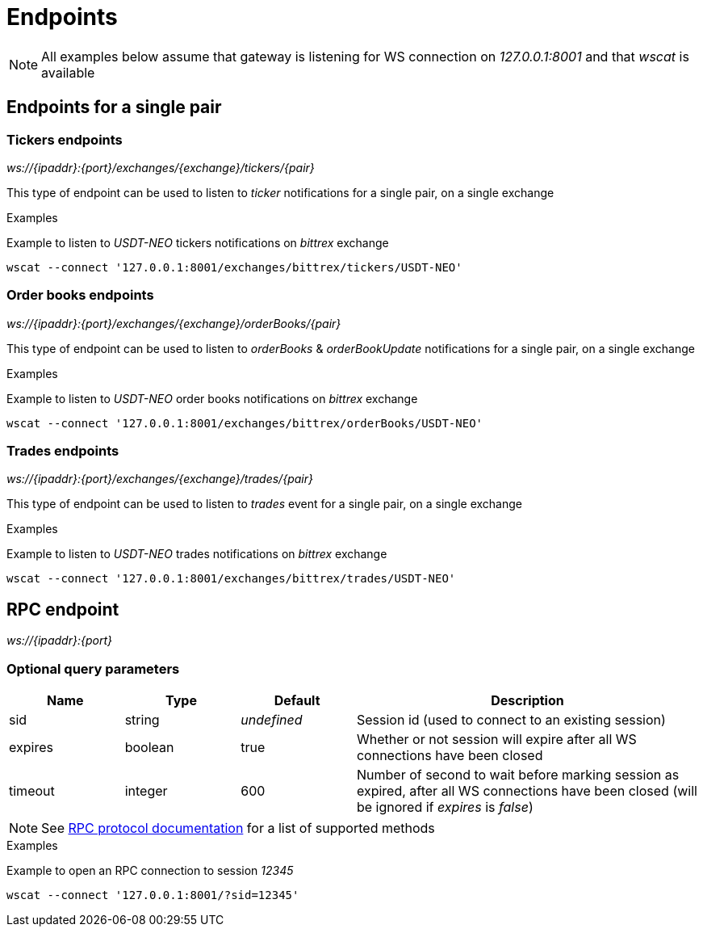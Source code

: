 = Endpoints

[NOTE]
====
All examples below assume that gateway is listening for WS connection on _127.0.0.1:8001_ and that _wscat_ is available
====

== Endpoints for a single pair

=== Tickers endpoints

_ws://{ipaddr}:{port}/exchanges/{exchange}/tickers/{pair}_

This type of endpoint can be used to listen to _ticker_ notifications for a single pair, on a single exchange

.Examples

Example to listen to _USDT-NEO_ tickers notifications on _bittrex_ exchange

[source,bash]
----
wscat --connect '127.0.0.1:8001/exchanges/bittrex/tickers/USDT-NEO'
----

=== Order books endpoints

_ws://{ipaddr}:{port}/exchanges/{exchange}/orderBooks/{pair}_

This type of endpoint can be used to listen to _orderBooks_ & _orderBookUpdate_ notifications for a single pair, on a single exchange

.Examples

Example to listen to _USDT-NEO_ order books notifications on _bittrex_ exchange

[source,bash]
----
wscat --connect '127.0.0.1:8001/exchanges/bittrex/orderBooks/USDT-NEO'
----

=== Trades endpoints

_ws://{ipaddr}:{port}/exchanges/{exchange}/trades/{pair}_

This type of endpoint can be used to listen to _trades_ event for a single pair, on a single exchange

.Examples

Example to listen to _USDT-NEO_ trades notifications on _bittrex_ exchange

[source,bash]
----
wscat --connect '127.0.0.1:8001/exchanges/bittrex/trades/USDT-NEO'
----

== RPC endpoint

_ws://{ipaddr}:{port}_

=== Optional query parameters

[cols="1,1a,1a,3a", options="header"]
|===

|Name
|Type
|Default
|Description

|sid
|string
|_undefined_
|Session id (used to connect to an existing session)

|expires
|boolean
|true
|Whether or not session will expire after all WS connections have been closed

|timeout
|integer
|600
|Number of second to wait before marking session as expired, after all WS connections have been closed (will be ignored if _expires_ is _false_)

|===

[NOTE]
====
See link:rpc.adoc[RPC protocol documentation] for a list of supported methods
====

.Examples

Example to open an RPC connection to session _12345_

[source,bash]
----
wscat --connect '127.0.0.1:8001/?sid=12345'
----
